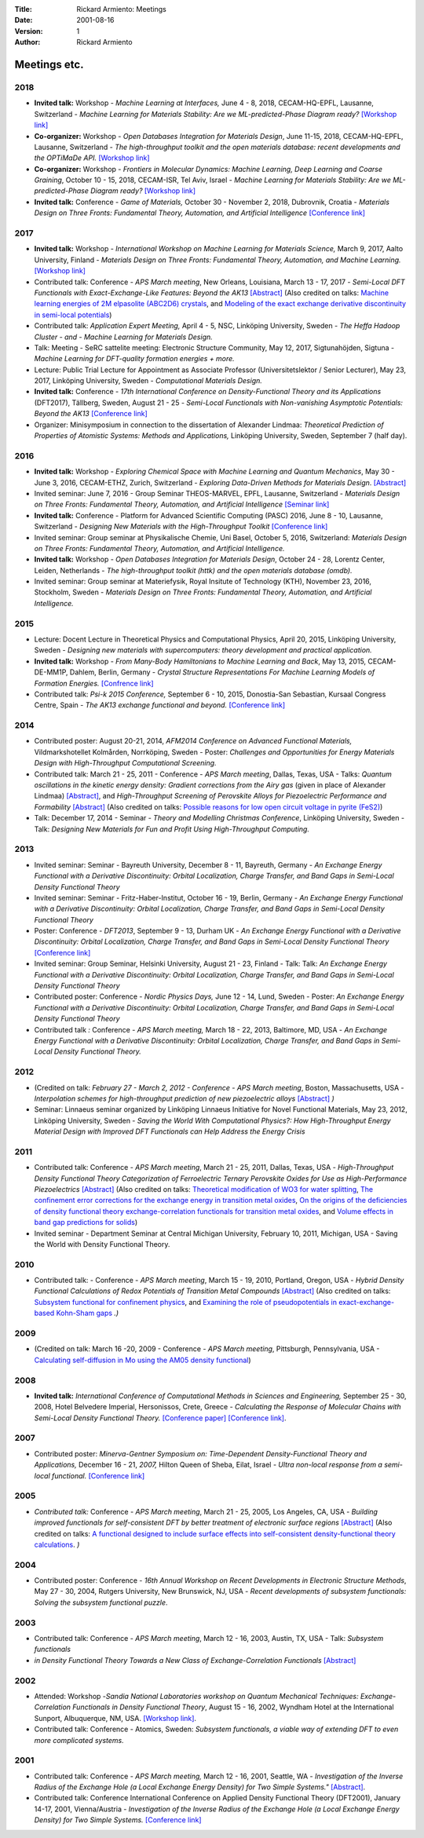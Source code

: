 :Title: Rickard Armiento: Meetings
:Date: 2001-08-16
:Version: 1
:Author: Rickard Armiento

Meetings etc.
=============

2018
----

-  **Invited talk:** Workshop - *Machine Learning at Interfaces,* June
   4 - 8, 2018, CECAM-HQ-EPFL, Lausanne, Switzerland - *Machine Learning
   for Materials Stability: Are we ML-predicted-Phase Diagram
   ready?* `[Workshop
   link] <https://www.cecam.org/workshop-0-1516.html>`__
-  **Co-organizer:** Workshop - *Open Databases Integration for
   Materials Design*, June 11-15, 2018, CECAM-HQ-EPFL, Lausanne,
   Switzerland - *The high-throughput toolkit and the open materials
   database: recent developments and the OPTiMaDe API.* `[Workshop
   link] <https://www.cecam.org/workshop-2-1525.html>`__
-  **Co-organizer:** Workshop - *Frontiers in Molecular Dynamics:
   Machine Learning, Deep
   Learning and Coarse Graining*, October 10 - 15, 2018,
   CECAM-ISR, Tel Aviv, Israel - *Machine Learning for Materials
   Stability: Are we ML-predicted-Phase Diagram ready?* `[Workshop
   link] <https://www.cecam.org/workshop-0-1628.html>`__
-  **Invited talk:** Conference - *Game of Materials,* October 30 -
   November 2, 2018, Dubrovnik, Croatia - *Materials Design on Three
   Fronts: Fundamental Theory, Automation, and Artificial
   Intelligence* `[Conference link] <https://gom.irb.hr/>`__

2017
----

-  **Invited talk:** Workshop - *International Workshop on Machine
   Learning for Materials Science,* March 9, 2017, Aalto University,
   Finland - *Materials Design on Three Fronts: Fundamental Theory,
   Automation, and Machine Learning.* `[Workshop
   link] <http://www.google.com/url?q=http%3A%2F%2Fasci.aalto.fi%2Fen%2Fproject_funding%2Fthematic_research_programmes%2Fevents%2Ftpr_workshop_2017%2F&sa=D&sntz=1&usg=AFQjCNFYsTsb5NDRqxgzDWg3b7P1qjDtfw>`__
-  Contributed talk: Conference - *APS March meeting*, New Orleans,
   Louisiana, March 13 - 17, 2017 - *Semi-Local DFT Functionals with
   Exact-Exchange-Like Features: Beyond the
   AK13* `[Abstract] <http://www.google.com/url?q=http%3A%2F%2Fmeetings.aps.org%2FMeeting%2FMAR17%2FSession%2FA8.5&sa=D&sntz=1&usg=AFQjCNGA_NpR-OGlbpSN37lt8xTVpzk07w>`__
   (Also credited on talks: `Machine learning energies of 2M elpasolite
   (ABC2D6)
   crystals <http://www.google.com/url?q=http%3A%2F%2Fmeetings.aps.org%2FMeeting%2FMAR17%2FSession%2FB1.7&sa=D&sntz=1&usg=AFQjCNEkWX7444V0z9W02DzmqgFpOzuduw>`__,
   and `Modeling of the exact exchange derivative discontinuity in
   semi-local
   potentials <http://www.google.com/url?q=http%3A%2F%2Fmeetings.aps.org%2FMeeting%2FMAR17%2FSession%2FL26&sa=D&sntz=1&usg=AFQjCNGn8rh-1M_s3iyxKKc2k2YnJ9kIDw>`__)
-  Contributed talk: *Application Expert Meeting,* April 4 - 5, NSC,
   Linköping University, Sweden - *The Heffa Hadoop Cluster - and -
   Machine Learning for Materials Design.*
-  Talk: Meeting - SeRC sattelite meeting: Electronic Structure
   Community, May 12, 2017, Sigtunahöjden, Sigtuna - *Machine Learning
   for DFT-quality formation energies + more.*
-  Lecture: Public Trial Lecture for Appointment as Associate Professor
   (Universitetslektor / Senior Lecturer), May 23, 2017, Linköping
   University, Sweden - *Computational Materials Design.*
-  **Invited talk:** Conference - *17th International Conference
   on Density-Functional Theory and its Applications* (DFT2017),
   Tällberg, Sweden, August 21 - 25 - *Semi-Local Functionals with
   Non-vanishing Asymptotic Potentials: Beyond the AK13* `[Conference
   link] <http://www.google.com/url?q=http%3A%2F%2Fpubs.rsc.org%2Fen%2FContent%2FArticleLanding%2F2014%2FCP%2Fc4cp90074j&sa=D&sntz=1&usg=AFQjCNFHSAnt3tNxfRGx4OnaklZUeAqKZA>`__
-  Organizer: Minisymposium in connection to the dissertation of
   Alexander Lindmaa: *Theoretical Prediction of Properties of Atomistic
   Systems: Methods and Applications,* Linköping University,
   Sweden, September 7 (half day).

2016
----

-  **Invited talk:** Workshop - *Exploring Chemical Space with Machine
   Learning and Quantum Mechanics*, May 30 - June 3, 2016, CECAM-ETHZ,
   Zurich, Switzerland - *Exploring Data-Driven Methods for Materials
   Design*.
   `[Abstract] <https://www.google.com/url?q=https%3A%2F%2Fwww.cecam.org%2Fworkshop-4-1256.html%3Fpresentation_id%3D15601&sa=D&sntz=1&usg=AFQjCNHq1mHiTZpXxUKgi_YNxeiaWbgNaQ>`__
-  Invited seminar: June 7, 2016 - Group Seminar THEOS-MARVEL, EPFL,
   Lausanne, Switzerland - *Materials Design on Three Fronts:
   Fundamental Theory, Automation, and Artificial Intelligence*
   `[Seminar
   link] <http://www.google.com/url?q=http%3A%2F%2Ftheossrv1.epfl.ch%2FMain%2FSeminars2016&sa=D&sntz=1&usg=AFQjCNEU9IGmNRwcGbhvXIXs303U5Nvfug>`__
-  **Invited talk:** Conference - Platform for Advanced Scientific
   Computing (PASC) 2016, June 8 - 10, Lausanne, Switzerland -
   *Designing New Materials with the High-Throughput Toolkit* `[Conference
   link] <http://www.google.com/url?q=http%3A%2F%2Fwww.pasc16.org%2Fprogram%2Fprogram%2F&sa=D&sntz=1&usg=AFQjCNELrCLKJQ2ZLjNI7m7UkA88scYV6w>`__
-  Invited seminar: Group seminar at Physikalische Chemie, Uni Basel,
   October 5, 2016, Switzerland: *Materials Design on Three Fronts:
   Fundamental Theory, Automation, and Artificial Intelligence.*
-  **Invited talk:** Workshop - *Open Databases Integration for
   Materials Design*, October 24 - 28, Lorentz Center, Leiden,
   Netherlands - *The high-throughput toolkit (httk) and the open
   materials database (omdb).*
-  Invited seminar: Group seminar at Materiefysik, Royal Insitute of
   Technology (KTH), November 23, 2016, Stockholm, Sweden - *Materials
   Design on Three Fronts: Fundamental Theory, Automation, and
   Artificial Intelligence.*

2015
----

-  Lecture: Docent Lecture in Theoretical Physics and Computational
   Physics, April 20, 2015, Linköping University, Sweden - *Designing
   new materials with supercomputers: theory development and practical
   application.*
-  **Invited talk:** Workshop - *From Many-Body Hamiltonians to Machine
   Learning and Back*, May 13, 2015, CECAM-DE-MM1P, Dahlem, Berlin,
   Germany - *Crystal Structure Representations For Machine Learning
   Models of Formation Energies.* `[Confrence
   link] <https://www.google.com/url?q=https%3A%2F%2Fwww.cecam.org%2Fworkshop-1221.html&sa=D&sntz=1&usg=AFQjCNEY31O9wNHXLihadDAQIxSKKvLNNg>`__
-  Contributed talk: *Psi-k 2015 Conference,* September 6 - 10, 2015,
   Donostia-San Sebastian, Kursaal Congress Centre, Spain *- The AK13
   exchange functional and beyond.* `[Conference
   link] <http://www.google.com/url?q=http%3A%2F%2Fnano-bio.ehu.es%2Fpsik2015%2F&sa=D&sntz=1&usg=AFQjCNH8XowlkLGywEZbR43Jgu7PdjzQZg>`__

2014
----

-  Contributed poster: August 20-21, 2014, *AFM2014 Conference on
   Advanced Functional Materials,* Vildmarkshotellet Kolmården,
   Norrköping, Sweden *-* Poster: *Challenges and Opportunities for
   Energy Materials Design with High-Throughput Computational
   Screening.*
-  Contributed talk: March 21 - 25, 2011 - Conference - *APS March
   meeting*, Dallas, Texas, USA - Talks: *Quantum oscillations in the
   kinetic energy density: Gradient corrections from the Airy gas*
   (given in place of Alexander Lindmaa)
   `[Abstract] <http://www.google.com/url?q=http%3A%2F%2Fmeetings.aps.org%2FMeeting%2FMAR14%2FSession%2FM1.6&sa=D&sntz=1&usg=AFQjCNHlC4rINVpibCTs9pzKs9T0XnEM2A>`__,
   and *High-Throughput Screening of Perovskite Alloys for Piezoelectric
   Performance and
   Formability* `[Abstract] <http://www.google.com/url?q=http%3A%2F%2Fmeetings.aps.org%2FMeeting%2FMAR14%2FSession%2FT41.7&sa=D&sntz=1&usg=AFQjCNEt5cGsU1olybIY3JlH3OCcR4Amgw>`__
   (Also credited on talks: `Possible reasons for low open circuit
   voltage in pyrite
   (FeS2) <http://www.google.com/url?q=http%3A%2F%2Fmeetings.aps.org%2FMeeting%2FMAR14%2FSession%2FF24.13&sa=D&sntz=1&usg=AFQjCNHn6N-T5FMqahLvKqGHspBtEshlrA>`__)
-  Talk: December 17, 2014 - Seminar - *Theory and Modelling Christmas
   Conference*, Linköping University, Sweden - Talk: *Designing New
   Materials for Fun and Profit Using High-Throughput Computing.*

2013
----

-  Invited seminar: Seminar - Bayreuth University, December 8 - 11,
   Bayreuth, Germany - *An Exchange Energy Functional with a Derivative
   Discontinuity: Orbital Localization, Charge Transfer, and Band Gaps
   in Semi-Local Density Functional Theory*
-  Invited seminar: Seminar - Fritz-Haber-Institut, October 16 - 19,
   Berlin, Germany - *An Exchange Energy Functional with a Derivative
   Discontinuity: Orbital Localization, Charge Transfer, and Band Gaps
   in Semi-Local Density Functional Theory*
-  Poster: Conference - *DFT2013*, September 9 - 13, Durham UK - *An
   Exchange Energy Functional with a Derivative Discontinuity: Orbital
   Localization, Charge Transfer, and Band Gaps in Semi-Local Density
   Functional Theory* `[Conference
   link] <http://www.google.com/url?q=http%3A%2F%2Fpubs.rsc.org%2Fen%2FContent%2FArticleLanding%2F2014%2FCP%2Fc4cp90074j&sa=D&sntz=1&usg=AFQjCNFHSAnt3tNxfRGx4OnaklZUeAqKZA>`__
-  Invited seminar: Group Seminar, Helsinki University, August 21 - 23,
   Finland - Talk: Talk: *An Exchange Energy Functional with a
   Derivative Discontinuity: Orbital Localization, Charge Transfer, and
   Band Gaps in Semi-Local Density Functional Theory*
-  Contributed poster: Conference - *Nordic Physics Days,* June 12 - 14,
   Lund, Sweden - Poster: *An Exchange Energy Functional with a
   Derivative Discontinuity: Orbital Localization, Charge Transfer, and
   Band Gaps in Semi-Local Density Functional Theory*
-  Contributed talk *:* Conference - *APS March meeting,* March 18 -
   22, 2013, Baltimore, MD, USA - *An Exchange Energy Functional with a
   Derivative Discontinuity: Orbital Localization, Charge Transfer, and
   Band Gaps in Semi-Local Density Functional Theory.*

2012
----

-  (Credited on talk: *February 27 - March 2, 2012 - Conference - APS
   March meeting*, Boston, Massachusetts, USA - *Interpolation schemes
   for high-throughput prediction of new piezoelectric
   alloys* `[Abstract] <http://www.google.com/url?q=http%3A%2F%2Fmeetings.aps.org%2FMeeting%2FMAR12%2FSession%2FX32.7&sa=D&sntz=1&usg=AFQjCNFi4A2AXCUsWMsPvM89QiF38pmkKg>`__ *)*
-  Seminar: Linnaeus seminar organized by Linköping Linnaeus Initiative
   for Novel Functional Materials, May 23, 2012, Linköping University,
   Sweden - *Saving the World With Computational Physics?: How
   High-Throughput Energy Material Design with Improved DFT Functionals
   can Help Address the Energy Crisis*

2011
----

-  Contributed talk: Conference - *APS March meeting*, March 21 - 25,
   2011, Dallas, Texas, USA - *High-Throughput Density Functional Theory
   Categorization of Ferroelectric Ternary Perovskite Oxides for Use as
   High-Performance
   Piezoelectrics* `[Abstract] <http://www.google.com/url?q=http%3A%2F%2Fmeetings.aps.org%2FMeeting%2FMAR11%2FSession%2FA33.1&sa=D&sntz=1&usg=AFQjCNF8m5PCpHw7zVAxf1u2O1Rfx39l2w>`__
   (Also credited on talks: `Theoretical modification of WO3 for water
   splitting <http://www.google.com/url?q=http%3A%2F%2Fmeetings.aps.org%2FMeeting%2FMAR11%2FSession%2FL28.7&sa=D&sntz=1&usg=AFQjCNFjrKWyI-Dn8DwhDPPwNbcS7fQ6Bw>`__,
   `The confinement error corrections for the exchange energy in
   transition metal
   oxides <http://www.google.com/url?q=http%3A%2F%2Fmeetings.aps.org%2FMeeting%2FMAR11%2FSession%2FQ16.3&sa=D&sntz=1&usg=AFQjCNEwukk2VEhHNOtkwOolXg0paglz1Q>`__,
   `On the origins of the deficiencies of density functional theory
   exchange-correlation functionals for transition metal
   oxides <http://www.google.com/url?q=http%3A%2F%2Fmeetings.aps.org%2FMeeting%2FMAR11%2FSession%2FQ16.6&sa=D&sntz=1&usg=AFQjCNGnm0nmA36aEqS7DhzsmwgshMk_nA>`__,
   and `Volume effects in band gap predictions for
   solids <http://www.google.com/url?q=http%3A%2F%2Fmeetings.aps.org%2FMeeting%2FMAR11%2FSession%2FY24.9&sa=D&sntz=1&usg=AFQjCNE5MlPTrBypY8_c6jXZGFI5AFxnHA>`__)
-  Invited seminar - Department Seminar at Central Michigan University,
   February 10, 2011, Michigan, USA - Saving the World with Density
   Functional Theory.

2010
----

-  Contributed talk: - Conference - *APS March meeting*, March 15 - 19,
   2010, Portland, Oregon, USA - *Hybrid Density Functional Calculations
   of Redox Potentials of Transition Metal
   Compounds* `[Abstract] <http://www.google.com/url?q=http%3A%2F%2Fmeetings.aps.org%2FMeeting%2FMAR10%2FSession%2FT23.14&sa=D&sntz=1&usg=AFQjCNEdjkSGJVWm6Kzim5tlNCLxYs01Wg>`__
   (Also credited on talks: `Subsystem functional for confinement
   physics <http://www.google.com/url?q=http%3A%2F%2Fmeetings.aps.org%2FMeeting%2FMAR10%2FSession%2FA23.15&sa=D&sntz=1&usg=AFQjCNFZi--4pWBCQ04ZhU1HFFHRtC6arA>`__,
   and `Examining the role of pseudopotentials in exact-exchange-based
   Kohn-Sham
   gaps <http://www.google.com/url?q=http%3A%2F%2Fmeetings.aps.org%2FMeeting%2FMAR10%2FSession%2FX23.8&sa=D&sntz=1&usg=AFQjCNFdJILIxwnG12gZFncHCuhfL77HgA>`__ *.)*

2009
----

-  (Credited on talk: March 16 -20, 2009 - Conference - *APS March
   meeting*, Pittsburgh, Pennsylvania, USA - `Calculating self-diffusion
   in Mo using the AM05 density
   functional <http://www.google.com/url?q=http%3A%2F%2Fmeetings.aps.org%2FMeeting%2FMAR09%2FSession%2FD23.4&sa=D&sntz=1&usg=AFQjCNHfAtdKd9O4v1I0Qu5lfzuAcA5lQg>`__)

2008
----

-  **Invited talk:** *International Conference of Computational Methods
   in Sciences and Engineering,* September 25 - 30, 2008, Hotel
   Belvedere Imperial, Hersonissos, Crete, Greece - *Calculating the
   Response of Molecular Chains with Semi-Local Density Functional
   Theory.* `[Conference
   paper] <http://www.google.com/url?q=http%3A%2F%2Fdx.doi.org%2F10.1063%2F1.3117145&sa=D&sntz=1&usg=AFQjCNHjUkkW61Fyfcdn356iP-ACS_P97Q>`__
   `[Conference
   link] <http://www.google.com/url?q=http%3A%2F%2Fwww.iccmse.org%2Farchives%2FICCMSE2008%2Findex.htm&sa=D&sntz=1&usg=AFQjCNFiG08ak68lGJBLm9ihL61d9quaUQ>`__.

2007
----

-  Contributed poster: *Minerva-Gentner Symposium on: Time-Dependent
   Density-Functional Theory and Applications,* December 16 -
   21, *2007,* Hilton Queen of Sheba, Eilat, Israel *- Ultra
   non-local response from a semi-local functional.* `[Conference
   link] <http://www.google.com/url?q=http%3A%2F%2Fwww.fh.huji.ac.il%2Fsymposium%2F&sa=D&sntz=1&usg=AFQjCNFqdp51pkcnQUqfrtqLuD5zqFQ90w>`__

2005
----

-  *Contributed talk:* Conference - *APS March meeting*, March 21 - 25,
   2005, Los Angeles, CA, USA - *Building improved functionals for
   self-consistent DFT by better treatment of electronic surface
   regions* `[Abstract] <http://www.google.com/url?q=http%3A%2F%2Fmeetings.aps.org%2FMeeting%2FMAR05%2FSession%2FU32.09&sa=D&sntz=1&usg=AFQjCNEkwii995ALWqrU-4cZcEMrtRPfxg>`__
   (Also credited on talks: `A functional designed to include surface
   effects into self-consistent density-functional theory
   calculations <http://www.google.com/url?q=http%3A%2F%2Fmeetings.aps.org%2FMeeting%2FMAR05%2FSession%2FU32.10&sa=D&sntz=1&usg=AFQjCNEfTy9E4aJhHDu3LEyVFsWVEklVxg>`__. *)*

2004
----

-  Contributed poster: Conference - *16th Annual Workshop on Recent
   Developments in Electronic Structure Methods*, May 27 - 30, 2004,
   Rutgers University, New Brunswick, NJ, USA - *Recent developments of
   subsystem functionals: Solving the subsystem functional puzzle*.

2003
----

-  Contributed talk: Conference - *APS March meeting*, March 12 - 16,
   2003, Austin, TX, USA - Talk: *Subsystem functionals*
-  *in Density Functional Theory Towards a New Class of
   Exchange-Correlation
   Functionals* `[Abstract] <http://www.google.com/url?q=http%3A%2F%2Fflux.aps.org%2Fmeetings%2FYR03%2FMAR03%2Fbaps%2Fabs%2FS6710.html%23SS31.004&sa=D&sntz=1&usg=AFQjCNGpSKcXyPytTwFKPN1Cavxb3JNcag>`__

2002
----

-  Attended: Workshop -*Sandia National Laboratories workshop on Quantum
   Mechanical Techniques: Exchange-Correlation Functionals in Density
   Functional Theory*, August 15 - 16, 2002, Wyndham Hotel at the
   International Sunport, Albuquerque, NM, USA. `[Workshop
   link] <http://www.google.com/url?q=http%3A%2F%2Fwww.cs.sandia.gov%2Fdft%2Fhome.htm&sa=D&sntz=1&usg=AFQjCNGSqBPrzAlTLDwy3J23ve9zJ_cQYQ>`__.
-  Contributed talk: Conference - Atomics, Sweden: *Subsystem
   functionals, a viable way of extending DFT to even more complicated
   systems.*

2001
----

-  Contributed talk: Conference - *APS March meeting,* March 12 - 16,
   2001, Seattle, WA - *Investigation of the Inverse Radius of the
   Exchange Hole (a Local Exchange Energy Density) for Two Simple
   Systems."* `[Abstract] <http://www.google.com/url?q=http%3A%2F%2Fflux.aps.org%2Fmeetings%2FYR01%2FMAR01%2Fabs%2FS8410.html%23SX11.008&sa=D&sntz=1&usg=AFQjCNGQfrpBeBJz3qyBjjBciDrPTgYqeQ>`__.
-  Contributed talk: Conference International Conference on Applied
   Density Functional Theory (DFT2001), January 14-17, 2001,
   Vienna/Austria - *Investigation of the Inverse Radius of the Exchange
   Hole (a Local Exchange Energy Density) for Two Simple
   Systems.* `[Conference
   link] <http://www.google.com/url?q=http%3A%2F%2Fwww.physics.at%2Fdft2001%2F20010114%2F&sa=D&sntz=1&usg=AFQjCNGdbMzT0StkzvSlMESZRdu8eahSGg>`__

.. comment
   
   Internal talks
   ==============

   2009
   ~~~~
   
   Ceder group seminars x 5
   
   2008
   ~~~~
   
   Nov 11, 2008 - Group seminar at Theoretical Physics IV, University of Bayreuth, Germany -  "Subsystem Functionals: Localized targeted treatment of the exchange-correlation energy in density functional theory".
   
   2007
   ~~~~
   
   March 14, 2007 - Group seminar at Theoretical Physics IV, University of Bayreuth, Germany -  "Semi-local Density Functionals and the Derivative Discontinuity".
   
   2006
   ~~~~
    
   Oct 17, 2006 - Group seminar at Theoretical Physics IV, University of Bayreuth, Germany -  "Subsystem Functionals: Localized targeted treatment of the exchange-correlation energy in density functional theory".
   
